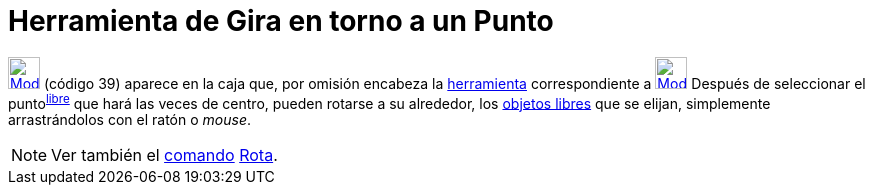 = Herramienta de Gira en torno a un Punto
:page-en: tools/Move_around_Point_Tool
ifdef::env-github[:imagesdir: /es/modules/ROOT/assets/images]

xref:/Desplazamientos.adoc[image:32px-Mode_moverotate.svg.png[Mode moverotate.svg,width=32,height=32]] [.small]#(código
39)# aparece en la caja que, por omisión encabeza la xref:/Herramientas.adoc[herramienta] correspondiente a
xref:/tools/Elige_y_Mueve.adoc[image:32px-Mode_move.svg.png[Mode move.svg,width=32,height=32]] Después de seleccionar el
punto^xref:/Objetos_libres_dependientes_y_auxiliares.adoc[libre]^ que hará las veces de centro, pueden rotarse a su
alrededor, los xref:/Objetos_libres_dependientes_y_auxiliares.adoc[objetos libres] que se elijan, simplemente
arrastrándolos con el ratón o _mouse_.

[NOTE]
====

Ver también el xref:/Comandos.adoc[comando] xref:/commands/Rota.adoc[Rota].

====
